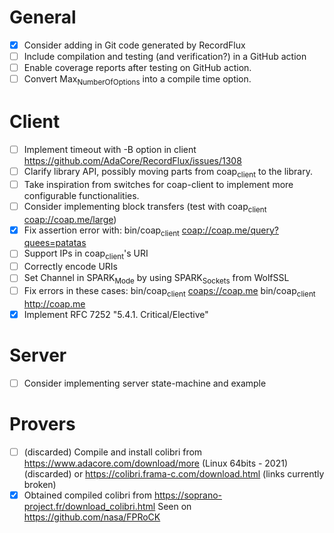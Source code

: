 * General
- [X] Consider adding in Git code generated by RecordFlux
- [ ] Include compilation and testing (and verification?) in a GitHub action
- [ ] Enable coverage reports after testing on GitHub action.
- [ ] Convert Max_Number_Of_Options into a compile time option.

* Client
- [ ] Implement timeout with -B option in client
      https://github.com/AdaCore/RecordFlux/issues/1308
- [ ] Clarify library API, possibly moving parts from coap_client to
  the library.
- [ ] Take inspiration from switches for coap-client to implement more
  configurable functionalities.
- [ ] Consider implementing block transfers (test with coap_client coap://coap.me/large)
- [X] Fix assertion error with: bin/coap_client coap://coap.me/query?quees=patatas
- [ ] Support IPs in coap_client's URI
- [ ] Correctly encode URIs
- [ ] Set Channel in SPARK_Mode by using SPARK_Sockets from WolfSSL
- [ ] Fix errors in these cases:
      bin/coap_client  coaps://coap.me
      bin/coap_client  http://coap.me
- [X] Implement RFC 7252 "5.4.1. Critical/Elective"

* Server
- [ ] Consider implementing server state-machine and example

* Provers
- [ ] (discarded) Compile and install colibri from
      https://www.adacore.com/download/more (Linux 64bits - 2021) (discarded) or
      https://colibri.frama-c.com/download.html (links currently broken)
- [X] Obtained compiled colibri from https://soprano-project.fr/download_colibri.html
      Seen on https://github.com/nasa/FPRoCK
